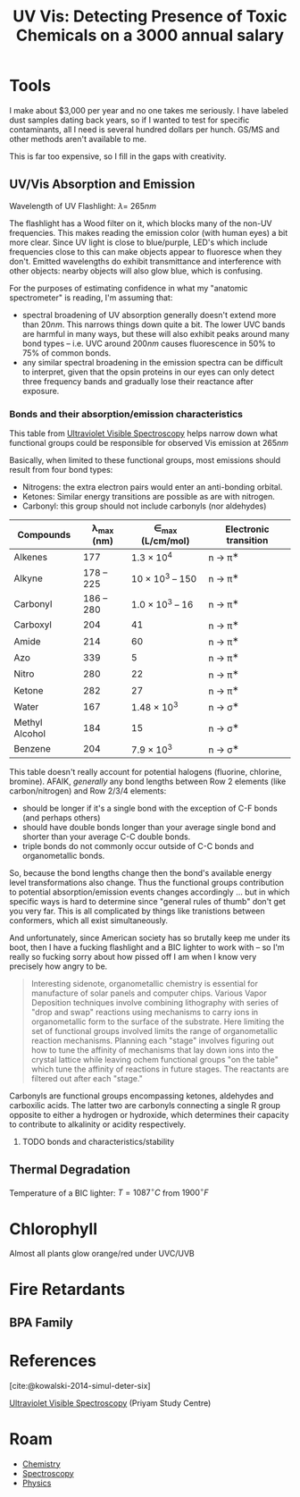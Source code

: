 :PROPERTIES:
:ID:       7c84b0ff-5cc8-4554-a98c-256a93b37e89
:END:
#+TITLE: UV Vis: Detecting Presence of Toxic Chemicals on a 3000 annual salary
#+CATEGORY: slips
#+TAGS:

* Tools

I make about $3,000 per year and no one takes me seriously. I have labeled dust
samples dating back years, so if I wanted to test for specific contaminants, all
I need is several hundred dollars per hunch. GS/MS and other methods aren't
available to me.

This is far too expensive, so I fill in the gaps with creativity.

** UV/Vis Absorption and Emission

Wavelength of UV Flashlight: $\lambda =~ 265nm$

The flashlight has a Wood filter on it, which blocks many of the non-UV
frequencies. This makes reading the emission color (with human eyes) a bit more
clear. Since UV light is close to blue/purple, LED's which include frequencies
close to this can make objects appear to fluoresce when they don't. Emitted
wavelengths do exhibit transmittance and interference with other objects: nearby
objects will also glow blue, which is confusing.

For the purposes of estimating confidence in what my "anatomic spectrometer" is
reading, I'm assuming that:

+ spectral broadening of UV absorption generally doesn't extend more than
  $20nm$. This narrows things down quite a bit. The lower UVC bands are harmful
  in many ways, but these will also exhibit peaks around many bond types --
  i.e. UVC around $200nm$ causes fluorescence in 50% to 75% of common bonds.
+ any similar spectral broadening in the emission spectra can be difficult to
  interpret, given that the opsin proteins in our eyes can only detect three
  frequency bands and gradually lose their reactance after exposure.

*** Bonds and their absorption/emission characteristics

This table from [[https://www.priyamstudycentre.com/2021/07/ultraviolet-visible-spectroscopy.html][Ultraviolet Visible Spectroscopy]] helps narrow down what
functional groups could be responsible for observed Vis emission at $265nm$

Basically, when limited to these functional groups, most emissions should result
from four bond types:

+ Nitrogens: the extra electron pairs would enter an anti-bonding orbital.
+ Ketones: Similar energy transitions are possible as are with nitrogen.
+ Carbonyl: this group should not include carbonyls (nor aldehydes)


| Compounds      | λ_{max} (nm) | ∈_{max} (L/cm/mol) | Electronic transition |
|----------------+--------------+--------------------+-----------------------|
| Alkenes        |          177 |       1.3 × 10^{4} | n → π^{∗}              |
| Alkyne         |   178 -- 225 | 10 × 10^{3} -- 150 | n → π^{∗}              |
| Carbonyl       |   186 -- 280 | 1.0 × 10^{3} -- 16 | n → π^{∗}              |
| Carboxyl       |          204 |                 41 | n → π^{∗}              |
| Amide          |          214 |                 60 | n → π^{∗}              |
| Azo            |          339 |                  5 | n → π^{∗}              |
| Nitro          |          280 |                 22 | n → π^{∗}              |
| Ketone         |          282 |                 27 | n → π^{∗}              |
| Water          |          167 |      1.48 × 10^{3} | n → σ^{∗}              |
| Methyl Alcohol |          184 |                 15 | n → σ^{∗}              |
| Benzene        |          204 |       7.9 × 10^{3} | n → σ^{∗}              |

This table doesn't really account for potential halogens (fluorine, chlorine,
bromine). AFAIK, /generally/ any bond lengths between Row 2 elements (like
carbon/nitrogen) and Row 2/3/4 elements:

+ should be longer if it's a single bond with the exception of C-F bonds (and
  perhaps others)
+ should have double bonds longer than your average single bond and shorter than
  your average C-C double bonds.
+ triple bonds do not commonly occur outside of C-C bonds and organometallic
  bonds.

So, because the bond lengths change then the bond's available energy level
transformations also change. Thus the functional groups contribution to
potential absorption/emission events changes accordingly ... but in which
specific ways is hard to determine since "general rules of thumb" don't get you
very far. This is all complicated by things like tranistions between conformers,
which all exist simultaneously.

And unfortunately, since American society has so brutally keep me under its
boot, then I have a fucking flashlight and a BIC lighter to work with -- so I'm
really so fucking sorry about how pissed off I am when I know very precisely how
angry to be.

#+begin_quote
Interesting sidenote, organometallic chemistry is essential for manufacture of
solar panels and computer chips. Various Vapor Deposition techniques involve
combining lithography with series of "drop and swap" reactions using mechanisms
to carry ions in organometallic form to the surface of the substrate. Here
limiting the set of functional groups involved limits the range of
organometallic reaction mechanisms. Planning each "stage" involves figuring out
how to tune the affinity of mechanisms that lay down ions into the crystal
lattice while leaving ochem functional groups "on the table" which tune the
affinity of reactions in future stages. The reactants are filtered out after
each "stage."
#+end_quote

Carbonyls are functional groups encompassing ketones, aldehydes and carboxilic
acids. The latter two are carbonyls connecting a single R group opposite to
either a hydrogen or hydroxide, which determines their capacity to contribute to
alkalinity or acidity respectively.

***** TODO bonds and characteristics/stability

** Thermal Degradation

Temperature of a BIC lighter: $T = 1087^{\circ} C$ from $1900^{\circ} F$

* Chlorophyll

Almost all plants glow orange/red under UVC/UVB

* Fire Retardants

** BPA Family

* References

[cite:@kowalski-2014-simul-deter-six]

[[https://www.priyamstudycentre.com/2021/07/ultraviolet-visible-spectroscopy.html][Ultraviolet Visible Spectroscopy]] (Priyam Study Centre)

* Roam
+ [[id:fe6cfff6-52e4-44fe-a429-b8e599a3f008][Chemistry]]
+ [[id:7b98efac-9db8-4293-9e1c-d5730f0b1667][Spectroscopy]]
+ [[id:1e9132fa-33ec-4306-8a5c-47dd972293a7][Physics]]
